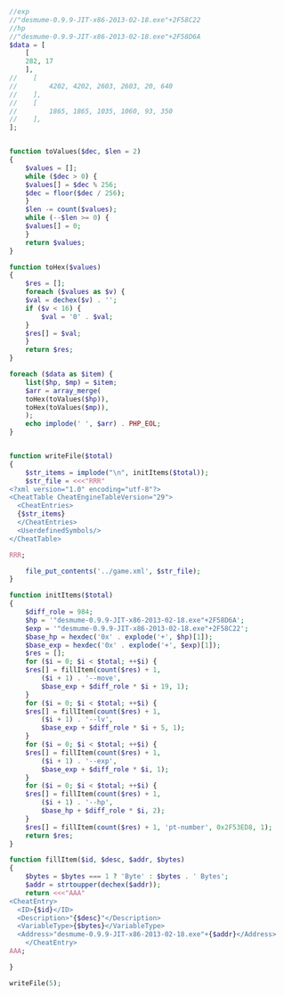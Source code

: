 #+BEGIN_SRC php

  //exp
  //"desmume-0.9.9-JIT-x86-2013-02-18.exe"+2F58C22
  //hp
  //"desmume-0.9.9-JIT-x86-2013-02-18.exe"+2F58D6A
  $data = [
      [
	  282, 17
      ],
  //    [
  //        4202, 4202, 2603, 2603, 20, 640
  //    ],
  //    [
  //        1865, 1865, 1035, 1060, 93, 350
  //    ],
  ];


  function toValues($dec, $len = 2)
  {
      $values = [];
      while ($dec > 0) {
	  $values[] = $dec % 256;
	  $dec = floor($dec / 256);
      }
      $len -= count($values);
      while (--$len >= 0) {
	  $values[] = 0;
      }
      return $values;
  }

  function toHex($values)
  {
      $res = [];
      foreach ($values as $v) {
	  $val = dechex($v) . '';
	  if ($v < 16) {
	      $val = '0' . $val;
	  }
	  $res[] = $val;
      }
      return $res;
  }

  foreach ($data as $item) {
      list($hp, $mp) = $item;
      $arr = array_merge(
	  toHex(toValues($hp)),
	  toHex(toValues($mp)),
      );
      echo implode(' ', $arr) . PHP_EOL;
  }


  function writeFile($total)
  {
      $str_items = implode("\n", initItems($total));
      $str_file = <<<"RRR"
  <?xml version="1.0" encoding="utf-8"?>
  <CheatTable CheatEngineTableVersion="29">
    <CheatEntries>
    {$str_items}
    </CheatEntries>
    <UserdefinedSymbols/>
  </CheatTable>

  RRR;

      file_put_contents('../game.xml', $str_file);
  }

  function initItems($total)
  {
      $diff_role = 984;
      $hp = '"desmume-0.9.9-JIT-x86-2013-02-18.exe"+2F58D6A';
      $exp = '"desmume-0.9.9-JIT-x86-2013-02-18.exe"+2F58C22';
      $base_hp = hexdec('0x' . explode('+', $hp)[1]);
      $base_exp = hexdec('0x' . explode('+', $exp)[1]);
      $res = [];
      for ($i = 0; $i < $total; ++$i) {
	  $res[] = fillItem(count($res) + 1,
	      ($i + 1) . '--move',
	      $base_exp + $diff_role * $i + 19, 1);
      }
      for ($i = 0; $i < $total; ++$i) {
	  $res[] = fillItem(count($res) + 1,
	      ($i + 1) . '--lv',
	      $base_exp + $diff_role * $i + 5, 1);
      }
      for ($i = 0; $i < $total; ++$i) {
	  $res[] = fillItem(count($res) + 1,
	      ($i + 1) . '--exp',
	      $base_exp + $diff_role * $i, 1);
      }
      for ($i = 0; $i < $total; ++$i) {
	  $res[] = fillItem(count($res) + 1,
	      ($i + 1) . '--hp',
	      $base_hp + $diff_role * $i, 2);
      }
      $res[] = fillItem(count($res) + 1, 'pt-number', 0x2F53ED8, 1);
      return $res;
  }

  function fillItem($id, $desc, $addr, $bytes)
  {
      $bytes = $bytes === 1 ? 'Byte' : $bytes . ' Bytes';
      $addr = strtoupper(dechex($addr));
      return <<<"AAA"
  <CheatEntry>
	<ID>{$id}</ID>
	<Description>"{$desc}"</Description>
	<VariableType>{$bytes}</VariableType>
	<Address>"desmume-0.9.9-JIT-x86-2013-02-18.exe"+{$addr}</Address>
      </CheatEntry>
  AAA;

  }

  writeFile(5);
#+END_SRC
